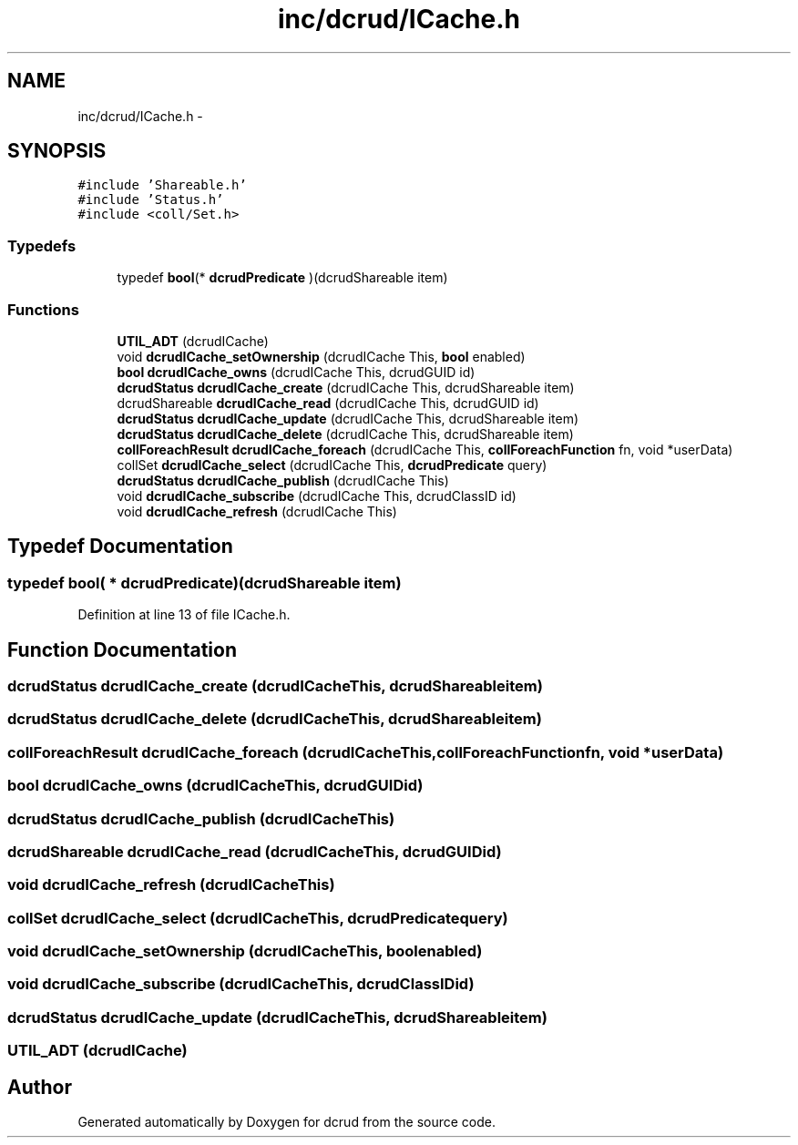 .TH "inc/dcrud/ICache.h" 3 "Sat Jan 9 2016" "Version 0.0.0" "dcrud" \" -*- nroff -*-
.ad l
.nh
.SH NAME
inc/dcrud/ICache.h \- 
.SH SYNOPSIS
.br
.PP
\fC#include 'Shareable\&.h'\fP
.br
\fC#include 'Status\&.h'\fP
.br
\fC#include <coll/Set\&.h>\fP
.br

.SS "Typedefs"

.in +1c
.ti -1c
.RI "typedef \fBbool\fP(* \fBdcrudPredicate\fP )(dcrudShareable item)"
.br
.in -1c
.SS "Functions"

.in +1c
.ti -1c
.RI "\fBUTIL_ADT\fP (dcrudICache)"
.br
.ti -1c
.RI "void \fBdcrudICache_setOwnership\fP (dcrudICache This, \fBbool\fP enabled)"
.br
.ti -1c
.RI "\fBbool\fP \fBdcrudICache_owns\fP (dcrudICache This, dcrudGUID id)"
.br
.ti -1c
.RI "\fBdcrudStatus\fP \fBdcrudICache_create\fP (dcrudICache This, dcrudShareable item)"
.br
.ti -1c
.RI "dcrudShareable \fBdcrudICache_read\fP (dcrudICache This, dcrudGUID id)"
.br
.ti -1c
.RI "\fBdcrudStatus\fP \fBdcrudICache_update\fP (dcrudICache This, dcrudShareable item)"
.br
.ti -1c
.RI "\fBdcrudStatus\fP \fBdcrudICache_delete\fP (dcrudICache This, dcrudShareable item)"
.br
.ti -1c
.RI "\fBcollForeachResult\fP \fBdcrudICache_foreach\fP (dcrudICache This, \fBcollForeachFunction\fP fn, void *userData)"
.br
.ti -1c
.RI "collSet \fBdcrudICache_select\fP (dcrudICache This, \fBdcrudPredicate\fP query)"
.br
.ti -1c
.RI "\fBdcrudStatus\fP \fBdcrudICache_publish\fP (dcrudICache This)"
.br
.ti -1c
.RI "void \fBdcrudICache_subscribe\fP (dcrudICache This, dcrudClassID id)"
.br
.ti -1c
.RI "void \fBdcrudICache_refresh\fP (dcrudICache This)"
.br
.in -1c
.SH "Typedef Documentation"
.PP 
.SS "typedef \fBbool\fP( *  dcrudPredicate)(dcrudShareable item)"

.PP
Definition at line 13 of file ICache\&.h\&.
.SH "Function Documentation"
.PP 
.SS "\fBdcrudStatus\fP dcrudICache_create (dcrudICacheThis, dcrudShareableitem)"

.SS "\fBdcrudStatus\fP dcrudICache_delete (dcrudICacheThis, dcrudShareableitem)"

.SS "\fBcollForeachResult\fP dcrudICache_foreach (dcrudICacheThis, \fBcollForeachFunction\fPfn, void *userData)"

.SS "\fBbool\fP dcrudICache_owns (dcrudICacheThis, dcrudGUIDid)"

.SS "\fBdcrudStatus\fP dcrudICache_publish (dcrudICacheThis)"

.SS "dcrudShareable dcrudICache_read (dcrudICacheThis, dcrudGUIDid)"

.SS "void dcrudICache_refresh (dcrudICacheThis)"

.SS "collSet dcrudICache_select (dcrudICacheThis, \fBdcrudPredicate\fPquery)"

.SS "void dcrudICache_setOwnership (dcrudICacheThis, \fBbool\fPenabled)"

.SS "void dcrudICache_subscribe (dcrudICacheThis, dcrudClassIDid)"

.SS "\fBdcrudStatus\fP dcrudICache_update (dcrudICacheThis, dcrudShareableitem)"

.SS "UTIL_ADT (dcrudICache)"

.SH "Author"
.PP 
Generated automatically by Doxygen for dcrud from the source code\&.
